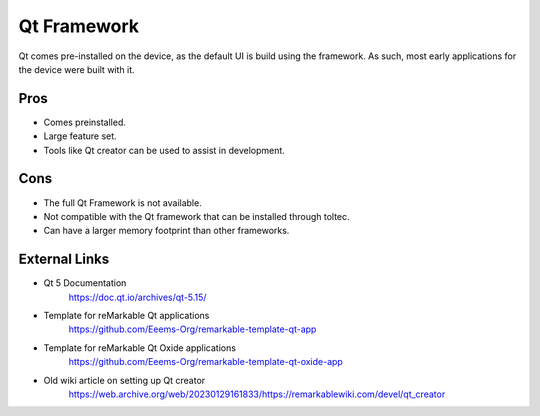 ============
Qt Framework
============

Qt comes pre-installed on the device, as the default UI is build using the framework. As such, most early applications for the device were built with it.


Pros
====

- Comes preinstalled.
- Large feature set.
- Tools like Qt creator can be used to assist in development.

Cons
====

- The full Qt Framework is not available.
- Not compatible with the Qt framework that can be installed through toltec.
- Can have a larger memory footprint than other frameworks.

External Links
==============

- Qt 5 Documentation
   https://doc.qt.io/archives/qt-5.15/
- Template for reMarkable Qt applications
   https://github.com/Eeems-Org/remarkable-template-qt-app
- Template for reMarkable Qt Oxide applications
   https://github.com/Eeems-Org/remarkable-template-qt-oxide-app
- Old wiki article on setting up Qt creator
   https://web.archive.org/web/20230129161833/https://remarkablewiki.com/devel/qt_creator
